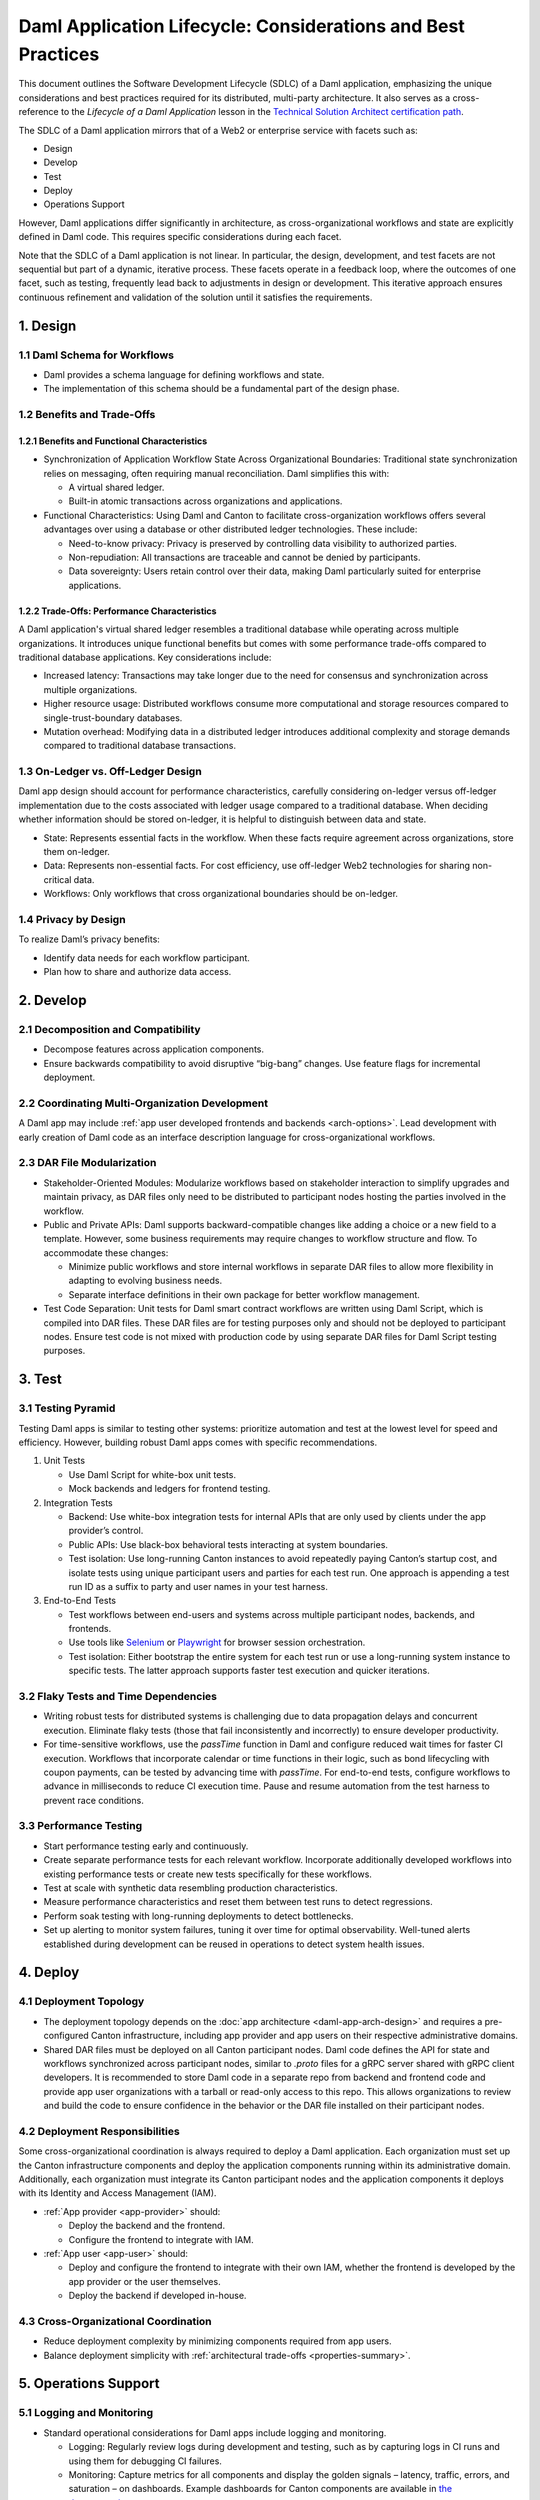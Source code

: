 Daml Application Lifecycle: Considerations and Best Practices
#############################################################
This document outlines the Software Development Lifecycle (SDLC) of a Daml application, emphasizing the unique considerations and best practices required for its distributed, multi-party architecture. It also serves as a cross-reference to the *Lifecycle of a Daml Application* lesson in the `Technical Solution Architect certification path <https://daml.talentlms.com/plus/catalog/courses/161>`_.

The SDLC of a Daml application mirrors that of a Web2 or enterprise service with facets such as:

* Design
* Develop
* Test
* Deploy
* Operations Support

However, Daml applications differ significantly in architecture, as cross-organizational workflows and state are explicitly defined in Daml code. This requires specific considerations during each facet. 

.. image:: images/design-dev-test.png
   :alt: Iterative feedback loop of design, development, and testing facets as described below.
   :align: center

Note that the SDLC of a Daml application is not linear. In particular, the design, development, and test facets are not sequential but part of a dynamic, iterative process. These facets operate in a feedback loop, where the outcomes of one facet, such as testing, frequently lead back to adjustments in design or development. This iterative approach ensures continuous refinement and validation of the solution until it satisfies the requirements.

1. Design 
=========

1.1 Daml Schema for Workflows
-----------------------------
* Daml provides a schema language for defining workflows and state.
* The implementation of this schema should be a fundamental part of the design phase.

1.2 Benefits and Trade-Offs
---------------------------

1.2.1 Benefits and Functional Characteristics
~~~~~~~~~~~~~~~~~~~~~~~~~~~~~~~~~~~~~~~~~~~~~
* Synchronization of Application Workflow State Across Organizational Boundaries: Traditional state synchronization relies on messaging, often requiring manual reconciliation. Daml simplifies this with:

  * A virtual shared ledger.
  * Built-in atomic transactions across organizations and applications.

* Functional Characteristics: Using Daml and Canton to facilitate cross-organization workflows offers several advantages over using a database or other distributed ledger technologies. These include:

  * Need-to-know privacy: Privacy is preserved by controlling data visibility to authorized parties.
  * Non-repudiation: All transactions are traceable and cannot be denied by participants.
  * Data sovereignty: Users retain control over their data, making Daml particularly suited for enterprise applications.

1.2.2 Trade-Offs: Performance Characteristics
~~~~~~~~~~~~~~~~~~~~~~~~~~~~~~~~~~~~~~~~~~~~~
A Daml application's virtual shared ledger resembles a traditional database while operating across multiple organizations. It introduces unique functional benefits but comes with some performance trade-offs compared to traditional database applications. Key considerations include:

* Increased latency: Transactions may take longer due to the need for consensus and synchronization across multiple organizations.
* Higher resource usage: Distributed workflows consume more computational and storage resources compared to single-trust-boundary databases.
* Mutation overhead: Modifying data in a distributed ledger introduces additional complexity and storage demands compared to traditional database transactions.

1.3 On-Ledger vs. Off-Ledger Design
-----------------------------------
Daml app design should account for performance characteristics, carefully considering on-ledger versus off-ledger implementation due to the costs associated with ledger usage compared to a traditional database. When deciding whether information should be stored on-ledger, it is helpful to distinguish between data and state.

* State: Represents essential facts in the workflow. When these facts require agreement across organizations, store them on-ledger.
* Data: Represents non-essential facts. For cost efficiency, use off-ledger Web2 technologies for sharing non-critical data.
* Workflows: Only workflows that cross organizational boundaries should be on-ledger.

1.4 Privacy by Design
---------------------
To realize Daml’s privacy benefits:

* Identify data needs for each workflow participant.
* Plan how to share and authorize data access.

2. Develop
==========

2.1 Decomposition and Compatibility
-----------------------------------
* Decompose features across application components.
* Ensure backwards compatibility to avoid disruptive “big-bang” changes. Use feature flags for incremental deployment.

2.2 Coordinating Multi-Organization Development
-----------------------------------------------
A Daml app may include :ref:`app user developed frontends and backends <arch-options>`. Lead development with early creation of Daml code as an interface description language for cross-organizational workflows.

2.3 DAR File Modularization
---------------------------
* Stakeholder-Oriented Modules: Modularize workflows based on stakeholder interaction to simplify upgrades and maintain privacy, as DAR files only need to be distributed to participant nodes hosting the parties involved in the workflow.

* Public and Private APIs: Daml supports backward-compatible changes like adding a choice or a new field to a template. However, some business requirements may require changes to workflow structure and flow. To accommodate these changes:

  * Minimize public workflows and store internal workflows in separate DAR files to allow more flexibility in adapting to evolving business needs.
  * Separate interface definitions in their own package for better workflow management.

* Test Code Separation: Unit tests for Daml smart contract workflows are written using Daml Script, which is compiled into DAR files. These DAR files are for testing purposes only and should not be deployed to participant nodes. Ensure test code is not mixed with production code by using separate DAR files for Daml Script testing purposes.

3. Test
=======

3.1 Testing Pyramid
-------------------
Testing Daml apps is similar to testing other systems: prioritize automation and test at the lowest level for speed and efficiency. However, building robust Daml apps comes with specific recommendations.

.. image:: images/testing-pyramid.png
   :alt: Testing pyramid as described below.
   :align: center

1. Unit Tests

   * Use Daml Script for white-box unit tests.
   * Mock backends and ledgers for frontend testing.

2. Integration Tests

   * Backend: Use white-box integration tests for internal APIs that are only used by clients under the app provider’s control.
   * Public APIs: Use black-box behavioral tests interacting at system boundaries.
   * Test isolation: Use long-running Canton instances to avoid repeatedly paying Canton’s startup cost, and isolate tests using unique participant users and parties for each test run. One approach is appending a test run ID as a suffix to party and user names in your test harness.

3. End-to-End Tests

   * Test workflows between end-users and systems across multiple participant nodes, backends, and frontends.
   * Use tools like `Selenium <https://www.selenium.dev/>`_ or `Playwright <https://playwright.dev/>`_ for browser session orchestration.
   * Test isolation: Either bootstrap the entire system for each test run or use a long-running system instance to specific tests. The latter approach supports faster test execution and quicker iterations.

3.2 Flaky Tests and Time Dependencies
-------------------------------------
* Writing robust tests for distributed systems is challenging due to data propagation delays and concurrent execution. Eliminate flaky tests (those that fail inconsistently and incorrectly) to ensure developer productivity.
* For time-sensitive workflows, use the `passTime` function in Daml and configure reduced wait times for faster CI execution. Workflows that incorporate calendar or time functions in their logic, such as bond lifecycling with coupon payments, can be tested by advancing time with `passTime`. For end-to-end tests, configure workflows to advance in milliseconds to reduce CI execution time. Pause and resume automation from the test harness to prevent race conditions.

3.3 Performance Testing
-----------------------
* Start performance testing early and continuously.
* Create separate performance tests for each relevant workflow. Incorporate additionally developed workflows into existing performance tests or create new tests specifically for these workflows.
* Test at scale with synthetic data resembling production characteristics.
* Measure performance characteristics and reset them between test runs to detect regressions.
* Perform soak testing with long-running deployments to detect bottlenecks.
* Set up alerting to monitor system failures, tuning it over time for optimal observability. Well-tuned alerts established during development can be reused in operations to detect system health issues.

4. Deploy
=========

4.1 Deployment Topology
-----------------------
* The deployment topology depends on the :doc:`app architecture <daml-app-arch-design>` and requires a pre-configured Canton infrastructure, including app provider and app users on their respective administrative domains.
* Shared DAR files must be deployed on all Canton participant nodes. Daml code defines the API for state and workflows synchronized across participant nodes, similar to `.proto` files for a gRPC server shared with gRPC client developers. It is recommended to store Daml code in a separate repo from backend and frontend code and provide app user organizations with a tarball or read-only access to this repo. This allows organizations to review and build the code to ensure confidence in the behavior or the DAR file installed on their participant nodes.

4.2 Deployment Responsibilities
-------------------------------
Some cross-organizational coordination is always required to deploy a Daml application. Each organization must set up the Canton infrastructure components and deploy the application components running within its administrative domain. Additionally, each organization must integrate its Canton participant nodes and the application components it deploys with its Identity and Access Management (IAM).

* :ref:`App provider <app-provider>` should:

  * Deploy the backend and the frontend.
  * Configure the frontend to integrate with IAM.

* :ref:`App user <app-user>` should:

  * Deploy and configure the frontend to integrate with their own IAM, whether the frontend is developed by the app provider or the user themselves.
  * Deploy the backend if developed in-house.

4.3 Cross-Organizational Coordination
-------------------------------------
* Reduce deployment complexity by minimizing components required from app users.
* Balance deployment simplicity with :ref:`architectural trade-offs <properties-summary>`.

5. Operations Support
=====================

5.1 Logging and Monitoring
--------------------------
* Standard operational considerations for Daml apps include logging and monitoring.

  * Logging: Regularly review logs during development and testing, such as by capturing logs in CI runs and using them for debugging CI failures.
  * Monitoring: Capture metrics for all components and display the golden signals – latency, traffic, errors, and saturation – on dashboards. Example dashboards for Canton components are available in `the documentation <https://docs.daml.com/canton/usermanual/monitoring.html?_gl=1*qdpp48*_gcl_au*MTQ0ODAwODc0MC4xNzM3NDQzODUw*_ga*NDg1MTgxODM0LjE3MjA2MjEzNDc.*_ga_GVK9ZHZSMR*MTczNzQ0Mzg1MC45OC4xLjE3Mzc0NDM5NjEuNjAuMC4w&_ga=2.19913016.1097062857.1737443850-485181834.1720621347#hands-on-with-the-daml-enterprise-observability-example>`_.
* Set up alerts on the metrics to monitor the application’s health during testing and development. This ensures operational reuse and integration into the long-running test instance.

5.2 Upgrading
-------------
* Bug fixes and feature rollouts for off-ledger components follow standard design and development practices, similar to Web2 apps and enterprise services.
* Rolling out changes to Daml code requires additional considerations:

  * Daml code represents shared rules, requiring coordination across multiple administrative domains during upgrade.
  * As an API definition for cross-organization workflows, changes to Daml code must be reflected in all components using that code, ideally with backward compatibility to minimize code updates in dependent systems.

6. Key Takeaways
================
The SDLC of a Daml application requires different considerations and best practices for each facet compared to Web2 and enterprise service apps, as Daml’s unique architecture necessitates a shift from conventional development approaches. To understand and implement Daml applications, it is crucial to address the challenges inherent in distributed, multi-party systems.

* Design: Define workflows and state using the Daml schema, balance the use of on- and off-ledger components, ensure privacy by design, and consider performance trade-offs when working across multiple organizations.
* Develop: Modularize features, maintain backward compatibility, coordinate multi-organization development efforts, and separate test code from production code to ensure maintainability and flexibility.
* Test: Prioritize automation and testing at various levels, including unit, integration, and end-to-end; address flaky tests, conduct performance testing, and set up system monitoring and alerting for ongoing health checks.
* Deploy: Focus on configuring deployment topologies, clearly define responsibilities between app providers and app users, and ensure that DAR files are correctly deployed across all participant nodes.
* Operations Support: Logging and monitoring the health of the application is essential, along with managing Daml code upgrades through cross-organizational coordination and ensuring backward compatibility to minimize disruption.
